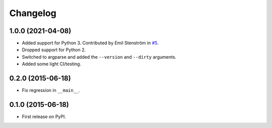 
Changelog
=========

1.0.0 (2021-04-08)
------------------

* Added support for Python 3.
  Contributed by Emil Stenström in `#5 <https://github.com/ionelmc/pypi-alias/pull/5>`_.
* Dropped support for Python 2.
* Switched to argparse and added the ``--version`` and ``--dirty`` arguments.
* Added some light CI/testing.

0.2.0 (2015-06-18)
------------------

* Fix regression in ``__main__``.

0.1.0 (2015-06-18)
------------------

* First release on PyPI.
